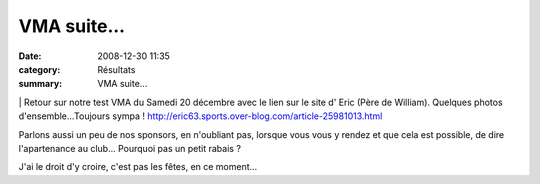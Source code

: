VMA suite...
============

:date: 2008-12-30 11:35
:category: Résultats
:summary: VMA suite...

|httpfarm1staticflickrcom61-221471514_f7e71f34eb.jpg| | Retour sur notre test VMA du Samedi 20 décembre avec le lien sur le site d' Eric (Père de William). Quelques photos d'ensemble...Toujours sympa ! `http://eric63.sports.over-blog.com/article-25981013.html`_ 

Parlons aussi un peu de nos sponsors, en n'oubliant pas, lorsque vous vous y rendez et que cela est possible, de dire l'apartenance au club... Pourquoi pas un petit rabais ?

J'ai le droit d'y croire, c'est pas les fêtes, en ce moment...

.. |httpfarm1staticflickrcom61-221471514_f7e71f34eb.jpg| image:: http://assets.acr-dijon.org/old/httpfarm1staticflickrcom61-221471514_f7e71f34eb.jpg
.. _http://eric63.sports.over-blog.com/article-25981013.html: http://eric63.sports.over-blog.com/article-25981013.html
